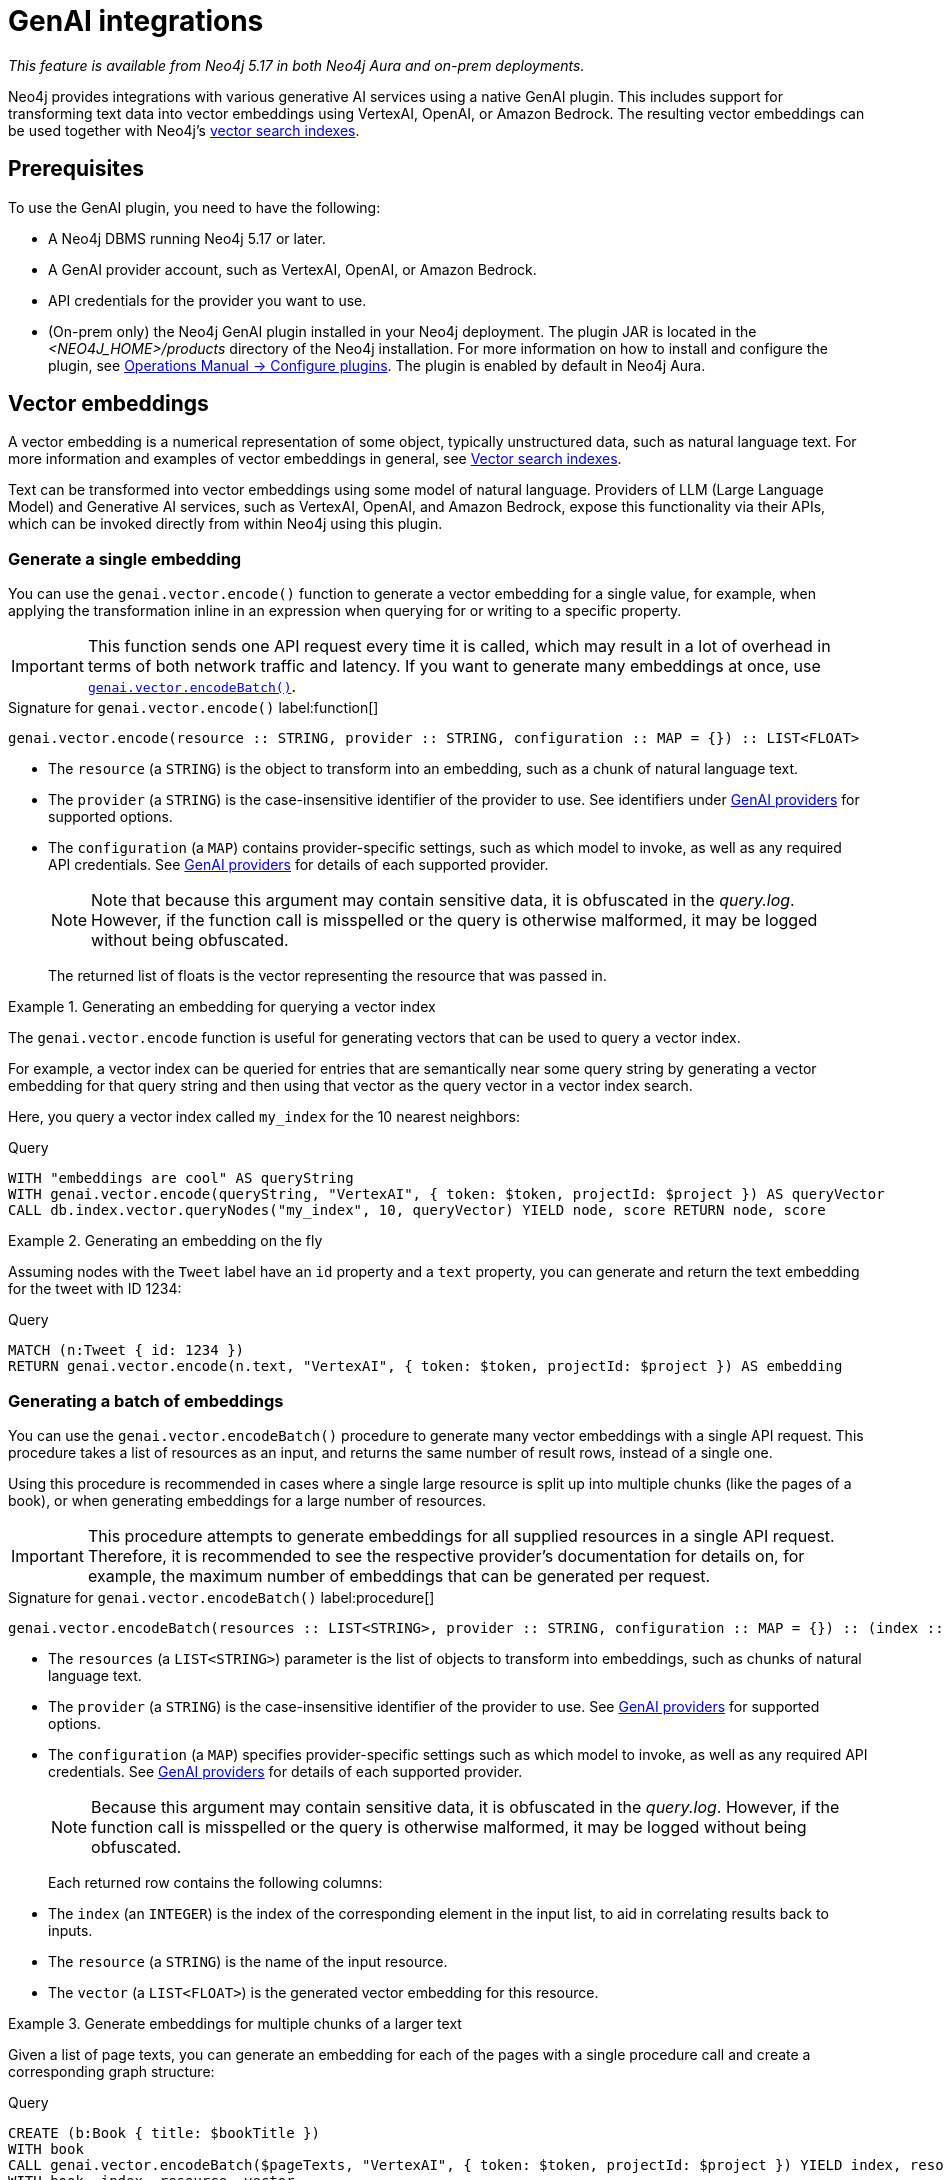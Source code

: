 :description: Information about GenAI integrations.

:link-vector-indexes: xref:indexes/semantic-indexes/vector-indexes.adoc

[[genai-integrations]]
= GenAI integrations

_This feature is available from Neo4j 5.17 in both Neo4j Aura and on-prem deployments._

Neo4j provides integrations with various generative AI services using a native GenAI plugin.
This includes support for transforming text data into vector embeddings using VertexAI, OpenAI, or Amazon Bedrock.
The resulting vector embeddings can be used together with Neo4j's {link-vector-indexes}[vector search indexes].

== Prerequisites

To use the GenAI plugin, you need to have the following:

* A Neo4j DBMS running Neo4j 5.17 or later.
* A GenAI provider account, such as VertexAI, OpenAI, or Amazon Bedrock.
* API credentials for the provider you want to use.
* (On-prem only) the Neo4j GenAI plugin installed in your Neo4j deployment.
The plugin JAR is located in the _<NEO4J_HOME>/products_ directory of the Neo4j installation.
For more information on how to install and configure the plugin, see link:{neo4j-docs-base-uri}/operations-manual/{page-version}/configuration/plugins/[Operations Manual -> Configure plugins].
The plugin is enabled by default in Neo4j Aura.

[[vector-embeddings]]
== Vector embeddings

A vector embedding is a numerical representation of some object, typically unstructured data, such as natural language text.
For more information and examples of vector embeddings in general, see {link-vector-indexes}[Vector search indexes].

Text can be transformed into vector embeddings using some model of natural language.
Providers of LLM (Large Language Model) and Generative AI services, such as VertexAI, OpenAI, and Amazon Bedrock, expose this functionality via their APIs, which can be invoked directly from within Neo4j using this plugin.

[[single-embedding]]
=== Generate a single embedding

You can use the `genai.vector.encode()` function to generate a vector embedding for a single value, for example, when applying the transformation inline in an expression when querying for or writing to a specific property.

[IMPORTANT]
====
This function sends one API request every time it is called, which may result in a lot of overhead in terms of both network traffic and latency.
If you want to generate many embeddings at once, use <<multiple-embeddings, `genai.vector.encodeBatch()`>>.
====

.Signature for `genai.vector.encode()` label:function[]
[source,syntax,role="noheader",indent=0]
----
genai.vector.encode(resource :: STRING, provider :: STRING, configuration :: MAP = {}) :: LIST<FLOAT>
----

* The `resource` (a `STRING`) is the object to transform into an embedding, such as a chunk of natural language text.
* The `provider` (a `STRING`) is the case-insensitive identifier of the provider to use.
See identifiers under <<ai-providers>> for supported options.
* The `configuration` (a `MAP`) contains provider-specific settings, such as which model to invoke, as well as any required API credentials.
See <<ai-providers>> for details of each supported provider.
+
[NOTE]
====
Note that because this argument may contain sensitive data, it is obfuscated in the _query.log_.
However, if the function call is misspelled or the query is otherwise malformed, it may be logged without being obfuscated.
====
+
The returned list of floats is the vector representing the resource that was passed in.

.Generating an embedding for querying a vector index
====
The `genai.vector.encode` function is useful for generating vectors that can be used to query a vector index.

For example, a vector index can be queried for entries that are semantically near some query string by generating a vector embedding for that query string and then using that vector as the query vector in a vector index search.

Here, you query a vector index called `my_index` for the 10 nearest neighbors:

.Query
[source,cypher]
----
WITH "embeddings are cool" AS queryString
WITH genai.vector.encode(queryString, "VertexAI", { token: $token, projectId: $project }) AS queryVector
CALL db.index.vector.queryNodes("my_index", 10, queryVector) YIELD node, score RETURN node, score
----
====

.Generating an embedding on the fly
====

Assuming nodes with the `Tweet` label have an `id` property and a `text` property, you can generate and return the text embedding for the tweet with ID 1234:

.Query
[source,cypher]
----
MATCH (n:Tweet { id: 1234 })
RETURN genai.vector.encode(n.text, "VertexAI", { token: $token, projectId: $project }) AS embedding
----
====

[[multiple-embeddings]]
=== Generating a batch of embeddings

You can use the `genai.vector.encodeBatch()` procedure to generate many vector embeddings with a single API request.
This procedure takes a list of resources as an input, and returns the same number of result rows, instead of a single one.

Using this procedure is recommended in cases where a single large resource is split up into multiple chunks (like the pages of a book), or when generating embeddings for a large number of resources.

[IMPORTANT]
====
This procedure attempts to generate embeddings for all supplied resources in a single API request.
Therefore, it is recommended to see the respective provider's documentation for details on, for example, the maximum number of embeddings that can be generated per request.
====

.Signature for `genai.vector.encodeBatch()` label:procedure[]
[source,syntax,role="noheader",indent=0]
----
genai.vector.encodeBatch(resources :: LIST<STRING>, provider :: STRING, configuration :: MAP = {}) :: (index :: INTEGER, resource :: STRING, vector :: LIST<FLOAT>)
----

* The `resources` (a `LIST<STRING>`) parameter is the list of objects to transform into embeddings, such as chunks of natural language text.
* The `provider` (a `STRING`) is the case-insensitive identifier of the provider to use.
See <<ai-providers>> for supported options.
* The `configuration` (a `MAP`) specifies provider-specific settings such as which model to invoke, as well as any required API credentials.
See <<ai-providers>> for details of each supported provider.
+
[NOTE]
====
Because this argument may contain sensitive data, it is obfuscated in the _query.log_.
However, if the function call is misspelled or the query is otherwise malformed, it may be logged without being obfuscated.
====
+
Each returned row contains the following columns:

* The `index` (an `INTEGER`) is the index of the corresponding element in the input list, to aid in correlating results back to inputs.
* The `resource` (a `STRING`) is the name of the input resource.
* The `vector` (a `LIST<FLOAT>`) is the generated vector embedding for this resource.

.Generate embeddings for multiple chunks of a larger text
====

Given a list of page texts, you can generate an embedding for each of the pages with a single procedure call and create a corresponding graph structure:

.Query
[source,cypher]
----
CREATE (b:Book { title: $bookTitle })
WITH book
CALL genai.vector.encodeBatch($pageTexts, "VertexAI", { token: $token, projectId: $project }) YIELD index, resource, vector
WITH book, index, resource, vector
CREATE (:Page { index: index, text: resource, vector: vector })-[:OF]->(book)
----
====

.Generate embeddings for many text properties
====

If you want to generate embeddings for the text content of all nodes with the label `Tweet`, you can divide the nodes up into batches, and issue one API request per batch.

Assuming nodes with the `Tweet` label have a `text` property, you can generate vector embeddings for each one and write them to their `embedding` property in batches of a thousand at a time, for example.
You can use this in combination with `CALL ... IN TRANSACTIONS` to commit each batch separately to manage transaction memory consumption:

.Query
[source,cypher]
----
MATCH (n:Tweet)
WHERE size(n.text) <> 0 AND n.embedding IS NULL
WITH collect(n) AS nodes,
     count(*) AS total,
     1000 AS batchSize
UNWIND range(0, total, batchSize) AS batchStart
CALL {
    WITH nodes, batchStart, batchSize
    WITH nodes, batchStart, [node IN nodes[batchStart .. batchStart + batchSize] | node.text] AS batch
    CALL genai.vector.encodeBatch(batch, "OpenAI", { token: $token }) YIELD index, vector
    CALL db.create.setNodeVectorProperty(nodes[batchStart + index], "embedding", vector)
} IN TRANSACTIONS OF 1 ROW
----

You can control how many batches are committed by each inner transaction by modifying the `OF 1 ROW` clause.
For example, `OF 10 ROWS` will only commit once per 10 transactions. Because vector embeddings can be very large, this may require significantly more memory.
====

[[ai-providers]]
== GenAI providers

The following GenAI providers are supported for generating vector embeddings.
Each provider has its own configuration map that can be passed to the `genai.vector.encode()` or `genai.vector.encodeBatch()` functions.

=== Vertex AI

* Identifier: `"VertexAI"`
* https://cloud.google.com/vertex-ai/docs/generative-ai/embeddings/get-text-embeddings[Official Vertex AI documentation]

.Configuration map
[%header,cols="1m,1m,3d,2m"]
|===
| Key | Type | Description | Default

| token
| STRING
| API access token.
| label:required[]

| projectId
| STRING
| GCP project ID.
| label:required[]

| model
| STRING
| The ID of the model you want to invoke. +
Supported values: `"textembedding-gecko@001"`
| "textembedding-gecko@001"

| region
| STRING
| GCP region where to send the API requests. +
Supported values:
`"us-west1"`,
`"us-west2"`,
`"us-west3"`,
`"us-west4"`,
`"us-central1"`,
`"us-east1"`,
`"us-east4"`,
`"us-south1"`,
`"northamerica-northeast1"`,
`"northamerica-northeast2"`,
`"southamerica-east1"`,
`"southamerica-west1"`,
`"europe-west2"`,
`"europe-west1"`,
`"europe-west4"`,
`"europe-west6"`,
`"europe-west3"`,
`"europe-north1"`,
`"europe-central2"`,
`"europe-west8"`,
`"europe-west9"`,
`"europe-southwest1"`,
`"asia-south1"`,
`"asia-southeast1"`,
`"asia-southeast2"`,
`"asia-east2"`,
`"asia-east1"`,
`"asia-northeast1"`,
`"asia-northeast2"`,
`"australia-southeast1"`,
`"australia-southeast2"`,
`"asia-northeast3"`,
`"me-west1"`
| "us-central1"
|===


=== OpenAI

* Identifier: `"OpenAI"`
* https://platform.openai.com/docs/guides/embeddings[Official OpenAI documentation]

.Configuration map
[%header,cols="1m,1m,3d,2m"]
|===
| Key | Type | Description | Default

| token
| STRING
| API access token.
| label:required[]

| model
| STRING
| The ID of the model you want to invoke. +
Supported values: `"text-embedding-ada-002"`
| "text-embedding-ada-002"
|===


=== Amazon Bedrock

* Identifier: `"Bedrock"`
* https://docs.aws.amazon.com/bedrock/latest/APIReference/welcome.html[Official Bedrock documentation]

.Configuration map
[%header,cols="1m,1m,3d,2m"]
|===
| Key | Type | Description | Default

| accessKeyId
| STRING
| AWS access key ID.
| label:required[]

| secretAccessKey
| STRING
| AWS secret key.
| label:required[]

| model
| STRING
| The ID of the model you want to invoke. +
Supported values: `"amazon.titan-embed-text-v1"`
| "amazon.titan-embed-text-v1"

| region
| STRING
| AWS region where to send the API requests. +
Supported values: `"us-east-1"`, `"us-west-2"`, `"ap-southeast-1"`, `"ap-northeast-1"`, `"eu-central-1"`
| "us-east-1"

|===